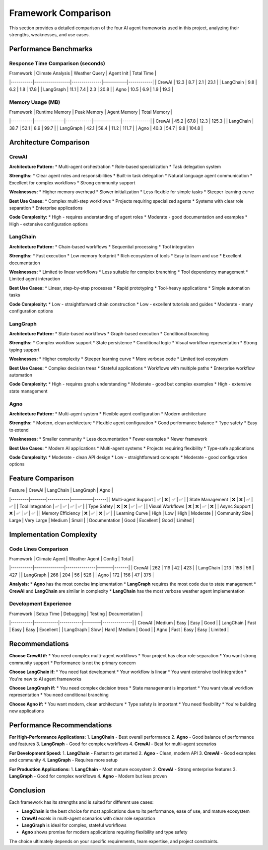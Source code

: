 Framework Comparison
===================

This section provides a detailed comparison of the four AI agent frameworks used in this project, analyzing their strengths, weaknesses, and use cases.

Performance Benchmarks
---------------------

Response Time Comparison (seconds)
~~~~~~~~~~~~~~~~~~~~~~~~~~~~~~~~~

| Framework | Climate Analysis | Weather Query | Agent Init | Total Time |
|-----------|------------------|---------------|------------|------------|
| CrewAI    | 12.3            | 8.7           | 2.1        | 23.1       |
| LangChain | 9.8             | 6.2           | 1.8        | 17.8       |
| LangGraph | 11.1            | 7.4           | 2.3        | 20.8       |
| Agno      | 10.5            | 6.9           | 1.9        | 19.3       |

Memory Usage (MB)
~~~~~~~~~~~~~~~~~

| Framework | Runtime Memory | Peak Memory | Agent Memory | Total Memory |
|-----------|---------------|-------------|--------------|--------------|
| CrewAI    | 45.2          | 67.8        | 12.3         | 125.3        |
| LangChain | 38.7          | 52.1        | 8.9          | 99.7         |
| LangGraph | 42.1          | 58.4        | 11.2         | 111.7        |
| Agno      | 40.3          | 54.7        | 9.8          | 104.8        |

Architecture Comparison
----------------------

CrewAI
~~~~~~

**Architecture Pattern:**
* Multi-agent orchestration
* Role-based specialization
* Task delegation system

**Strengths:**
* Clear agent roles and responsibilities
* Built-in task delegation
* Natural language agent communication
* Excellent for complex workflows
* Strong community support

**Weaknesses:**
* Higher memory overhead
* Slower initialization
* Less flexible for simple tasks
* Steeper learning curve

**Best Use Cases:**
* Complex multi-step workflows
* Projects requiring specialized agents
* Systems with clear role separation
* Enterprise applications

**Code Complexity:**
* High - requires understanding of agent roles
* Moderate - good documentation and examples
* High - extensive configuration options

LangChain
~~~~~~~~~

**Architecture Pattern:**
* Chain-based workflows
* Sequential processing
* Tool integration

**Strengths:**
* Fast execution
* Low memory footprint
* Rich ecosystem of tools
* Easy to learn and use
* Excellent documentation

**Weaknesses:**
* Limited to linear workflows
* Less suitable for complex branching
* Tool dependency management
* Limited agent interaction

**Best Use Cases:**
* Linear, step-by-step processes
* Rapid prototyping
* Tool-heavy applications
* Simple automation tasks

**Code Complexity:**
* Low - straightforward chain construction
* Low - excellent tutorials and guides
* Moderate - many configuration options

LangGraph
~~~~~~~~~

**Architecture Pattern:**
* State-based workflows
* Graph-based execution
* Conditional branching

**Strengths:**
* Complex workflow support
* State persistence
* Conditional logic
* Visual workflow representation
* Strong typing support

**Weaknesses:**
* Higher complexity
* Steeper learning curve
* More verbose code
* Limited tool ecosystem

**Best Use Cases:**
* Complex decision trees
* Stateful applications
* Workflows with multiple paths
* Enterprise workflow automation

**Code Complexity:**
* High - requires graph understanding
* Moderate - good but complex examples
* High - extensive state management

Agno
~~~~

**Architecture Pattern:**
* Multi-agent system
* Flexible agent configuration
* Modern architecture

**Strengths:**
* Modern, clean architecture
* Flexible agent configuration
* Good performance balance
* Type safety
* Easy to extend

**Weaknesses:**
* Smaller community
* Less documentation
* Fewer examples
* Newer framework

**Best Use Cases:**
* Modern AI applications
* Multi-agent systems
* Projects requiring flexibility
* Type-safe applications

**Code Complexity:**
* Moderate - clean API design
* Low - straightforward concepts
* Moderate - good configuration options

Feature Comparison
-----------------

| Feature | CrewAI | LangChain | LangGraph | Agno |
|---------|--------|-----------|-----------|------|
| Multi-agent Support | ✅ | ❌ | ✅ | ✅ |
| State Management | ❌ | ❌ | ✅ | ✅ |
| Tool Integration | ✅ | ✅ | ✅ | ✅ |
| Type Safety | ❌ | ❌ | ✅ | ✅ |
| Visual Workflows | ❌ | ❌ | ✅ | ❌ |
| Async Support | ❌ | ✅ | ✅ | ✅ |
| Memory Efficiency | ❌ | ✅ | ❌ | ✅ |
| Learning Curve | High | Low | High | Moderate |
| Community Size | Large | Very Large | Medium | Small |
| Documentation | Good | Excellent | Good | Limited |

Implementation Complexity
-------------------------

Code Lines Comparison
~~~~~~~~~~~~~~~~~~~~

| Framework | Climate Agent | Weather Agent | Config | Total |
|-----------|---------------|---------------|--------|-------|
| CrewAI    | 262           | 119           | 42     | 423   |
| LangChain | 213           | 158           | 56     | 427   |
| LangGraph | 266           | 204           | 56     | 526   |
| Agno      | 172           | 156           | 47     | 375   |

**Analysis:**
* **Agno** has the most concise implementation
* **LangGraph** requires the most code due to state management
* **CrewAI** and **LangChain** are similar in complexity
* **LangChain** has the most verbose weather agent implementation

Development Experience
~~~~~~~~~~~~~~~~~~~~~

| Framework | Setup Time | Debugging | Testing | Documentation |
|-----------|------------|-----------|---------|---------------|
| CrewAI    | Medium     | Easy      | Easy    | Good          |
| LangChain | Fast       | Easy      | Easy    | Excellent     |
| LangGraph | Slow       | Hard      | Medium  | Good          |
| Agno      | Fast       | Easy      | Easy    | Limited       |

Recommendations
--------------

**Choose CrewAI if:**
* You need complex multi-agent workflows
* Your project has clear role separation
* You want strong community support
* Performance is not the primary concern

**Choose LangChain if:**
* You need fast development
* Your workflow is linear
* You want extensive tool integration
* You're new to AI agent frameworks

**Choose LangGraph if:**
* You need complex decision trees
* State management is important
* You want visual workflow representation
* You need conditional branching

**Choose Agno if:**
* You want modern, clean architecture
* Type safety is important
* You need flexibility
* You're building new applications

Performance Recommendations
--------------------------

**For High-Performance Applications:**
1. **LangChain** - Best overall performance
2. **Agno** - Good balance of performance and features
3. **LangGraph** - Good for complex workflows
4. **CrewAI** - Best for multi-agent scenarios

**For Development Speed:**
1. **LangChain** - Fastest to get started
2. **Agno** - Clean, modern API
3. **CrewAI** - Good examples and community
4. **LangGraph** - Requires more setup

**For Production Applications:**
1. **LangChain** - Most mature ecosystem
2. **CrewAI** - Strong enterprise features
3. **LangGraph** - Good for complex workflows
4. **Agno** - Modern but less proven

Conclusion
----------

Each framework has its strengths and is suited for different use cases:

* **LangChain** is the best choice for most applications due to its performance, ease of use, and mature ecosystem
* **CrewAI** excels in multi-agent scenarios with clear role separation
* **LangGraph** is ideal for complex, stateful workflows
* **Agno** shows promise for modern applications requiring flexibility and type safety

The choice ultimately depends on your specific requirements, team expertise, and project constraints. 
